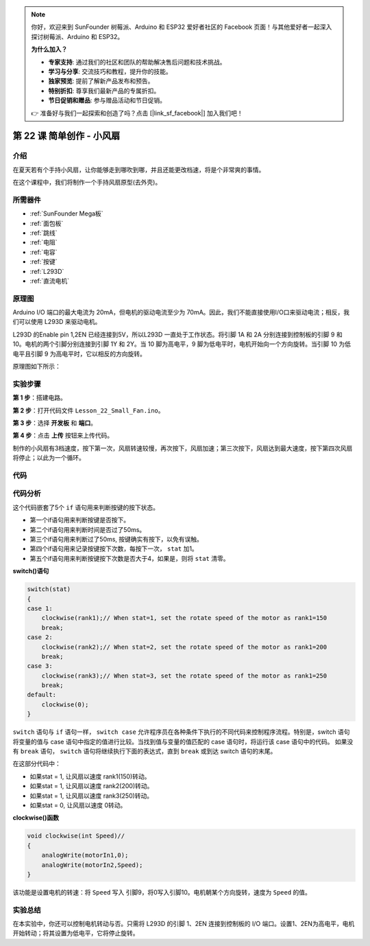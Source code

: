 .. note::

    你好，欢迎来到 SunFounder 树莓派、Arduino 和 ESP32 爱好者社区的 Facebook 页面！与其他爱好者一起深入探讨树莓派、Arduino 和 ESP32。

    **为什么加入？**

    - **专家支持**: 通过我们的社区和团队的帮助解决售后问题和技术挑战。
    - **学习与分享**: 交流技巧和教程，提升你的技能。
    - **独家预览**: 提前了解新产品发布和预告。
    - **特别折扣**: 尊享我们最新产品的专属折扣。
    - **节日促销和赠品**: 参与赠品活动和节日促销。

    👉 准备好与我们一起探索和创造了吗？点击 [|link_sf_facebook|] 加入我们吧！

.. _fan_mega:

第 22 课 简单创作 - 小风扇
====================================

介绍
---------------------

在夏天若有个手持小风扇，让你能够走到哪吹到哪，并且还能更改档速，将是个非常爽的事情。

在这个课程中，我们将制作一个手持风扇原型(去外壳)。

所需器件
---------------

.. image:: media_mega2560/megac22.png
    :align: center


* :ref:`SunFounder Mega板`
* :ref:`面包板`
* :ref:`跳线`
* :ref:`电阻`
* :ref:`电容`
* :ref:`按键`
* :ref:`L293D`
* :ref:`直流电机`

原理图
------------------------

Arduino I/O 端口的最大电流为 20mA，但电机的驱动电流至少为 70mA。因此，我们不能直接使用I/O口来驱动电流；相反，我们可以使用 L293D 来驱动电机。

L293D 的Enable pin 1,2EN 已经连接到5V，所以L293D 一直处于工作状态。将引脚 1A 和 2A 分别连接到控制板的引脚 9 和 10。电机的两个引脚分别连接到引脚 1Y 和 2Y。当 10 脚为高电平，9 脚为低电平时，电机开始向一个方向旋转。当引脚 10 为低电平且引脚 9 为高电平时，它以相反的方向旋转。

原理图如下所示：

.. image:: media_mega2560/image239.png
   :align: center



实验步骤
-------------------------------

**第 1 步**：搭建电路。

.. image:: media_mega2560/image240.png

**第 2 步**：打开代码文件 ``Lesson_22_Small_Fan.ino``。

**第 3 步**：选择 **开发板** 和 **端口**。

**第 4 步**：点击 **上传** 按钮来上传代码。

制作的小风扇有3档速度，按下第一次，风扇转速较慢，再次按下，风扇加速；第三次按下，风扇达到最大速度，按下第四次风扇将停止；以此为一个循环。

.. image:: media_mega2560/image241.jpeg

代码
-----------

.. raw:: html

   <iframe src=https://create.arduino.cc/editor/sunfounder01/8eadc5e2-3cb8-466f-8b7b-b14f4b4c0dd1/preview?embed style="height:510px;width:100%;margin:10px 0" frameborder=0></iframe>

代码分析
--------------------

这个代码嵌套了5个 ``if`` 语句用来判断按键的按下状态。

* 第一个if语句用来判断按键是否按下。
* 第二个if语句用来判断时间是否过了50ms。
* 第三个if语句用来判断过了50ms, 按键确实有按下，以免有误触。
* 第四个if语句用来记录按键按下次数，每按下一次， ``stat`` 加1。
* 第五个if语句用来判断按键按下次数是否大于4，如果是，则将 ``stat`` 清零。

**switch()语句**

.. code-block:: arduino

    switch(stat)
    {
    case 1:
        clockwise(rank1);// When stat=1, set the rotate speed of the motor as rank1=150
        break;
    case 2:
        clockwise(rank2);// When stat=2, set the rotate speed of the motor as rank1=200
        break;
    case 3:
        clockwise(rank3);// When stat=3, set the rotate speed of the motor as rank1=250
        break;
    default:
        clockwise(0);
    }

``switch`` 语句与 ``if`` 语句一样， ``switch case`` 允许程序员在各种条件下执行的不同代码来控制程序流程。特别是，switch 语句将变量的值与 case 语句中指定的值进行比较。当找到值与变量的值匹配的 case 语句时，将运行该 case 语句中的代码。
如果没有 ``break`` 语句， ``switch`` 语句将继续执行下面的表达式，直到 ``break`` 或到达 switch 语句的末尾。

在这部分代码中：

* 如果stat = 1, 让风扇以速度 rank1(150)转动。
* 如果stat = 1, 让风扇以速度 rank2(200)转动。
* 如果stat = 1, 让风扇以速度 rank3(250)转动。
* 如果stat = 0, 让风扇以速度 0转动。


**clockwise()函数**

.. code-block:: arduino

    void clockwise(int Speed)//
    {
        analogWrite(motorIn1,0);
        analogWrite(motorIn2,Speed);
    }

该功能是设置电机的转速：将 ``Speed`` 写入 引脚9，将0写入引脚10。电机朝某个方向旋转，速度为 ``Speed`` 的值。

实验总结
-------------
在本实验中，你还可以控制电机转动与否。只需将 L293D 的引脚 1、2EN 连接到控制板的 I/O 端口。设置1、2EN为高电平，电机开始转动；将其设置为低电平，它将停止旋转。